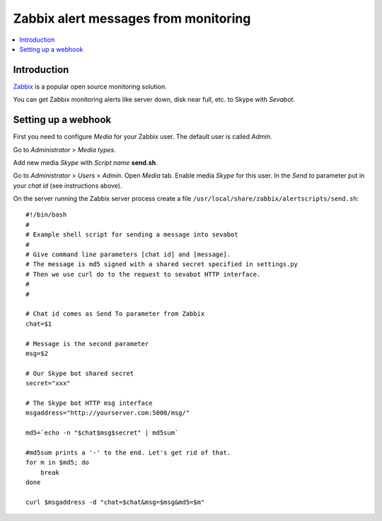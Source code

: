============================================================
Zabbix alert messages from monitoring
============================================================

.. contents:: :local:

Introduction
===============

`Zabbix <http://www.zabbix.com/>`_ is a popular open source monitoring solution.

You can get Zabbix monitoring alerts like server down, disk near full, etc.
to Skype with *Sevabot*.

Setting up a webhook
======================

First you need to configure *Media* for your Zabbix user. The default user is called *Admin*.

Go to *Administrator* > *Media types*.

Add new media *Skype* with *Script name* **send.sh**.

Go to *Administrator* > *Users* > *Admin*. Open *Media* tab. Enable media *Skype* for this user.
In the *Send to* parameter put in your *chat id* (see instructions above).

On the server running the Zabbix server process
create a file ``/usr/local/share/zabbix/alertscripts/send.sh``::

    #!/bin/bash
    #
    # Example shell script for sending a message into sevabot
    #
    # Give command line parameters [chat id] and [message].
    # The message is md5 signed with a shared secret specified in settings.py
    # Then we use curl do to the request to sevabot HTTP interface.
    #
    #

    # Chat id comes as Send To parameter from Zabbix
    chat=$1

    # Message is the second parameter
    msg=$2

    # Our Skype bot shared secret
    secret="xxx"

    # The Skype bot HTTP msg interface
    msgaddress="http://yourserver.com:5000/msg/"

    md5=`echo -n "$chat$msg$secret" | md5sum`

    #md5sum prints a '-' to the end. Let's get rid of that.
    for m in $md5; do
        break
    done

    curl $msgaddress -d "chat=$chat&msg=$msg&md5=$m"

